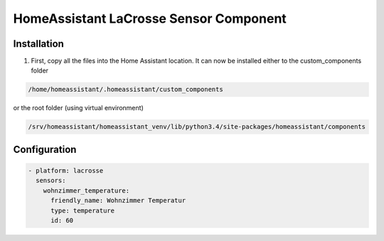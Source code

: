 HomeAssistant LaCrosse Sensor Component
=======================================

Installation
------------
1. First, copy all the files into the Home Assistant location. It can now be installed either to the custom_components folder 

.. code-block::

    /home/homeassistant/.homeassistant/custom_components

or the root folder (using virtual environment)

.. code-block::

    /srv/homeassistant/homeassistant_venv/lib/python3.4/site-packages/homeassistant/components

Configuration
-------------

.. code-block:: yaml

    - platform: lacrosse
      sensors:
        wohnzimmer_temperature:
          friendly_name: Wohnzimmer Temperatur
          type: temperature
          id: 60
